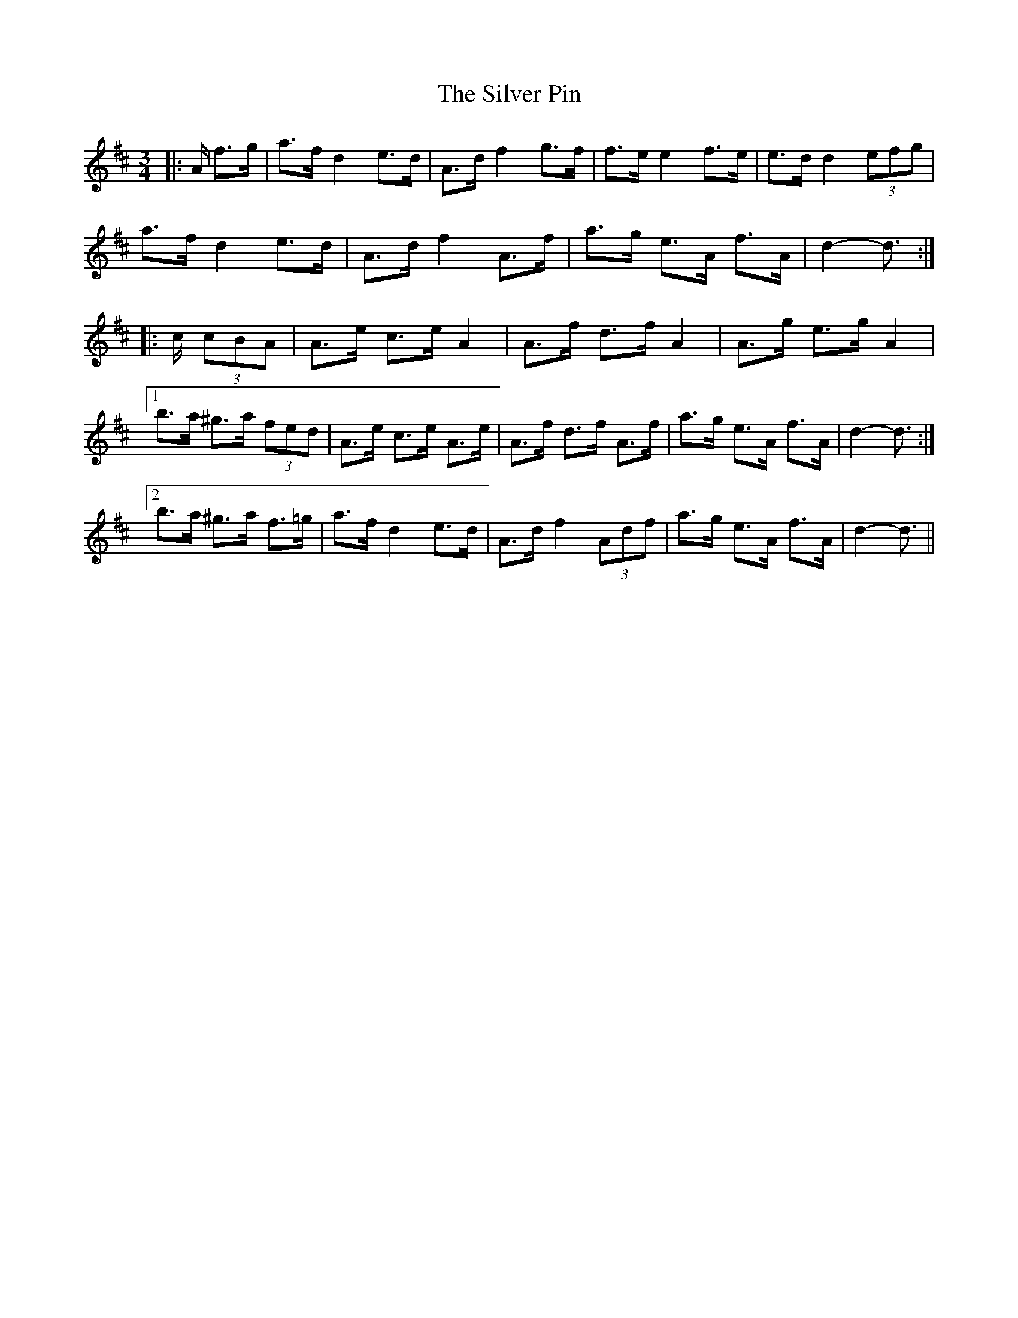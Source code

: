 X: 37049
T: Silver Pin, The
R: mazurka
M: 3/4
K: Dmajor
|:A/ f>g|a>f d2 e>d|A>d f2 g>f|f>e e2 f>e|e>d d2 (3efg|
a>f d2 e>d|A>d f2 A>f|a>g e>A f>A|d2- d3/2:|
|:c/ (3cBA|A>e c>e A2|A>f d>f A2|A>g e>g A2|
[1 b>a ^g>a (3fed|A>e c>e A>e|A>f d>f A>f|a>g e>A f>A|d2- d3/2:|
[2 b>a ^g>a f>=g|a>f d2 e>d|A>d f2 (3Adf|a>g e>A f>A|d2- d3/2||


